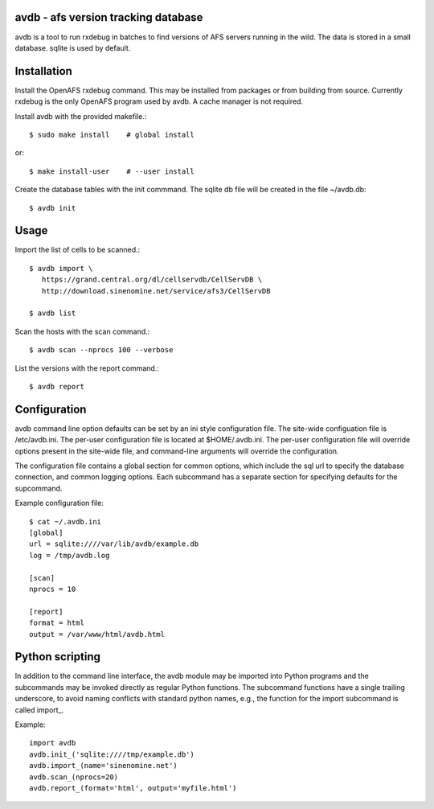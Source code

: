 avdb - afs version tracking database
====================================

avdb is a tool to run rxdebug in batches to find versions of AFS servers
running in the wild.  The data is stored in a small database. sqlite is
used by default.

Installation
============

Install the OpenAFS rxdebug command. This may be installed from packages or
from building from source. Currently rxdebug is the only OpenAFS program used
by avdb. A cache manager is not required.

Install avdb with the provided makefile.::

    $ sudo make install    # global install

or::

    $ make install-user    # --user install

Create the database tables with the init commmand.
The sqlite db file will be created in the file ~/avdb.db::

    $ avdb init

Usage
=====

Import the list of cells to be scanned.::

    $ avdb import \
       https://grand.central.org/dl/cellservdb/CellServDB \
       http://download.sinenomine.net/service/afs3/CellServDB

    $ avdb list

Scan the hosts with the scan command.::

    $ avdb scan --nprocs 100 --verbose

List the versions with the report command.::

    $ avdb report

Configuration
=============

avdb command line option defaults can be set by an ini style configuration
file. The site-wide configuation file is /etc/avdb.ini. The per-user
configuration file is located at $HOME/.avdb.ini.  The per-user configuration
file will override options present in the site-wide file, and command-line
arguments will override the configuration.

The configuration file contains a global section for common options, which
include the sql url to specify the database connection, and common logging
options.  Each subcommand has a separate section for specifying defaults
for the supcommand.

Example configuration file::

    $ cat ~/.avdb.ini
    [global]
    url = sqlite:////var/lib/avdb/example.db
    log = /tmp/avdb.log
    
    [scan]
    nprocs = 10
    
    [report]
    format = html
    output = /var/www/html/avdb.html

Python scripting
================

In addition to the command line interface, the avdb module may be imported into
Python programs and the subcommands may be invoked directly as regular Python
functions. The subcommand functions have a single trailing underscore, to avoid
naming conflicts with standard python names, e.g., the function for the import
subcommand is called import_.

Example::

    import avdb
    avdb.init_('sqlite:////tmp/example.db')
    avdb.import_(name='sinenomine.net')
    avdb.scan_(nprocs=20)
    avdb.report_(format='html', output='myfile.html')


